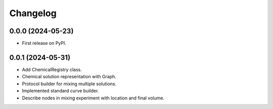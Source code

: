 Changelog
=========

0.0.0 (2024-05-23)
------------------

* First release on PyPI.

0.0.1 (2024-05-31)
------------------

* Add ChemicalRegistry class.

* Chemical solution representation with Graph.

* Protocol builder for mixing multiple solutions.

* Implemented standard curve builder.

* Describe nodes in mixing experiment with location and final volume.
